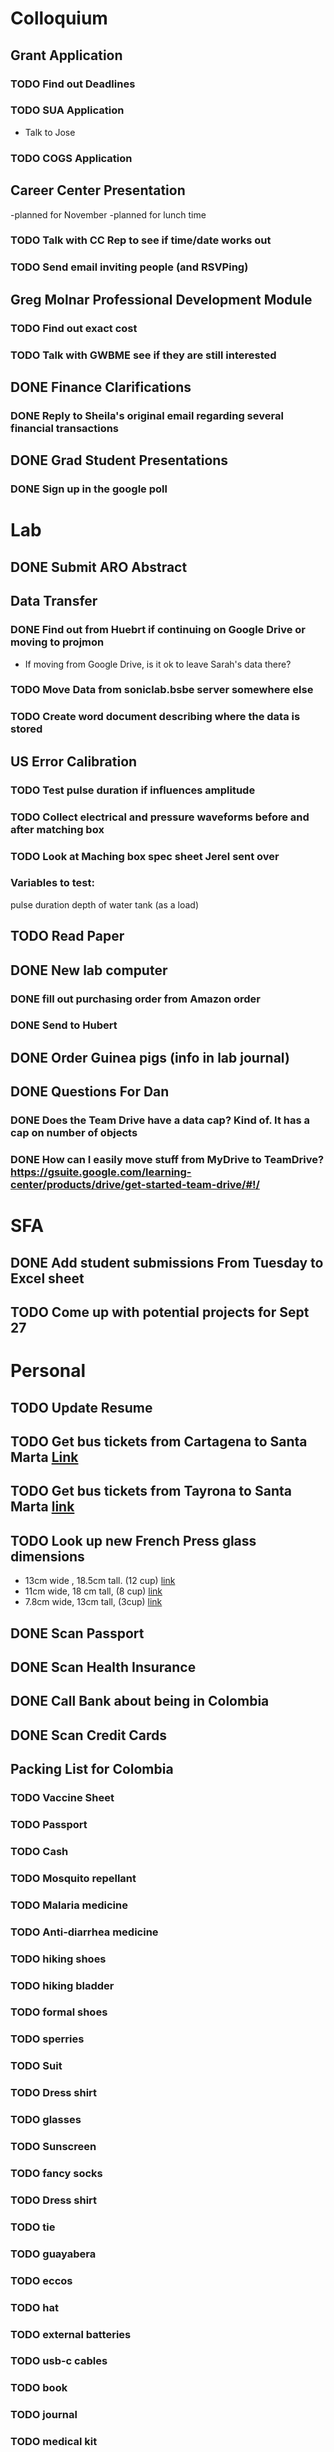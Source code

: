 * Colloquium
** Grant Application
*** TODO Find out Deadlines
*** TODO  SUA Application
    DEADLINE: <2018-09-28 Fri>
- Talk to Jose
*** TODO COGS Application
    DEADLINE: <2018-09-28 Fri>
** Career Center Presentation
-planned for November 
-planned for lunch time
*** TODO Talk with CC Rep to see if time/date works out
*** TODO Send email inviting people (and RSVPing)
** Greg Molnar Professional Development Module
*** TODO Find out exact cost
*** TODO Talk with GWBME see if they are still interested
** DONE Finance Clarifications
*** DONE Reply to Sheila's original email regarding several financial transactions
** DONE Grad Student Presentations
*** DONE Sign up in the google poll


* Lab
** DONE Submit ARO Abstract
   DEADLINE: <2018-09-17 Mon>
** Data Transfer
*** DONE Find out from Huebrt if continuing on Google Drive or moving to projmon
- If moving from Google Drive, is it ok to leave Sarah's data there?
*** TODO Move Data from soniclab.bsbe server somewhere else
*** TODO Create word document describing where the data is stored
** US Error Calibration
*** TODO Test pulse duration if influences amplitude
*** TODO Collect electrical and pressure waveforms before and after matching box
*** TODO Look at Maching box spec sheet Jerel sent over
*** Variables to test:
pulse duration
depth of water tank (as a load)
** TODO Read Paper
** DONE New lab computer
*** DONE fill out purchasing order from Amazon order
*** DONE Send to Hubert
** DONE Order Guinea pigs (info in lab journal)
** DONE Questions For Dan
*** DONE Does the Team Drive have a data cap? Kind of. It has a cap on number of objects
*** DONE How can I easily move stuff from MyDrive to TeamDrive? https://gsuite.google.com/learning-center/products/drive/get-started-team-drive/#!/


* SFA
** DONE Add student submissions From Tuesday to Excel sheet
   DEADLINE: <2018-09-10 Mon>
** TODO Come up with potential projects for Sept 27


* Personal
** TODO Update Resume
** TODO Get bus tickets from Cartagena to Santa Marta [[https://www.juanballena.com/products/cartagena-to-santa-marta-and-tayrona-shuttle-transfer?variant%3D21713640131][Link]]
** TODO Get bus tickets from Tayrona to Santa Marta [[https://www.juanballena.com/products/cartagena-to-santa-marta-and-tayrona-shuttle-transfer?variant%3D21713640131][link]]
** TODO Look up new French Press glass dimensions
- 13cm wide , 18.5cm tall. (12 cup) [[https://www.bodum.com/us/en/1512-10-spare-beaker][link]]
- 11cm wide, 18 cm tall, (8 cup) [[https://www.bodum.com/us/en/1508-10-spare-beaker][link]]
- 7.8cm wide, 13cm tall, (3cup) [[https://www.bodum.com/us/en/1503-10-spare-beaker][link]]
** DONE Scan Passport
** DONE Scan Health Insurance
** DONE Call Bank about being in Colombia
** DONE Scan Credit Cards
** Packing List for Colombia
*** TODO Vaccine Sheet
*** TODO Passport
*** TODO Cash
*** TODO Mosquito repellant
*** TODO Malaria medicine
*** TODO Anti-diarrhea medicine
*** TODO hiking shoes
*** TODO hiking bladder
*** TODO formal shoes
*** TODO sperries
*** TODO Suit
*** TODO Dress shirt
*** TODO glasses
*** TODO Sunscreen
*** TODO fancy socks
*** TODO Dress shirt
*** TODO tie
*** TODO guayabera
*** TODO eccos
*** TODO hat
*** TODO external batteries
*** TODO usb-c cables
*** TODO book
*** TODO journal
*** TODO medical kit
*** TODO sunscreen
*** TODO cologne
*** TODO no show socks
*** TODO dress shorts
*** TODO swimsuit
*** TODO headphones
*** TODO chromecast (?)
*** TODO underwear
*** TODO socks
*** TODO shorts
*** TODO shirts
*** TODO jeans
*** TODO beach towel
*** TODO rain jacket
